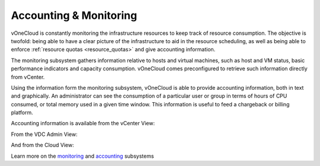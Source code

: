 .. _accounting_monitoring:

=======================
Accounting & Monitoring
=======================

vOneCloud is constantly monitoring the infrastructure resources to keep track of resource consumption. The objective is twofold: being able to have a clear picture of the infrastructure to aid in the resource scheduling, as well as being able to enforce :ref:`resource quotas <resource_quotas>` and give accounting information.

The monitoring subsystem gathers information relative to hosts and virtual machines, such as host and VM status, basic performance indicators and capacity consumption. vOneCloud comes preconfigured to retrieve such information directly from vCenter.

Using the information form the monitoring subsystem, vOneCloud is able to provide accounting information, both in text and graphically. An administrator can see the consumption of a particular user or group in terms of hours of CPU consumed, or total memory used in a given time window. This information is useful to feed a chargeback or billing platform.

Accounting information is available from the vCenter View:

.. image:: /images/accounting_vcenter_view.png
    :align: center

From the VDC Admin View:

.. image:: /images/accounting_vdcadmin_view.png
    :align: center

And from the Cloud View:

.. image:: /images/accounting_cloud_view.png
    :align: center

.. todo::

   Add vCenter Cloud View

Learn more on the `monitoring <http://docs.opennebula.org/4.10/administration/monitoring/mon.html>`__ and `accounting <http://docs.opennebula.org/4.10/administration/users_and_groups/accounting.html>`__ subsystems
